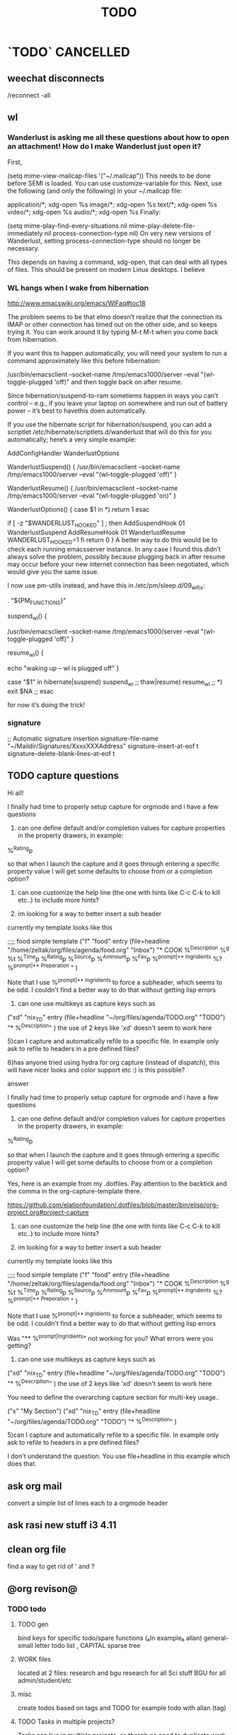 # -*- mode:org; epa-file-encrypt-to: ("ikloog@gmail.com") -*-

#+TAGS: Fav(f) Most_used(m) PreR(p)
#+TITLE: TODO
#+STARTUP: overview  inlineimages eval: (org-columns)
#+LaTeX_CLASS_OPTIONS: [garamond]

* `TODO` 							  :CANCELLED:
  :PROPERTIES:
  :ID:       70feaa43-c66b-4675-89f5-9ae26bddc03e
  :END:
** weechat disconnects 
/reconnect -all
** wl
*** Wanderlust is asking me all these questions about how to open an attachment! How do I make Wanderlust just open it?
First,

(setq mime-view-mailcap-files '("~/.mailcap"))
This needs to be done before SEMI is loaded. You can use customize-variable for this. Next, use the following (and only the following) in your ~/.mailcap file:

application/*; xdg-open %s
image/*; xdg-open %s
text/*; xdg-open %s
video/*; xdg-open %s
audio/*; xdg-open %s
Finally:

(setq mime-play-find-every-situations nil
  mime-play-delete-file-immediately nil
  process-connection-type nil)
On very new versions of Wanderlust, setting process-connection-type should no longer be necessary.

This depends on having a command, xdg-open, that can deal with all types of files. This should be present on modern Linux desktops. I believe 
*** WL hangs when I wake from hibernation
http://www.emacswiki.org/emacs/WlFaq#toc18

The problem seems to be that elmo doesn’t realize that the connection its IMAP or other connection has timed out on the other side, and so keeps trying it. You can work around it by typing M-t M-t when you come back from hibernation.

If you want this to happen automatically, you will need your system to run a command approximately like this before hibernation:

    /usr/bin/emacsclient --socket-name /tmp/emacs1000/server --eval "(wl-toggle-plugged 'off)"
and then toggle back on after resume.

Since hibernation/suspend-to-ram sometiems happen in ways you can’t control – e.g., if you leave your laptop on somewhere and run out of battery power – it’s best to havethis doen automatically.

If you use the hibernate script for hibernation/suspend, you can add a scriptlet /etc/hibernate/scriptlets.d/wanderlust that will do this for you automatically; here’s a very simple example:

AddConfigHandler WanderlustOptions

WanderlustSuspend() {
    /usr/bin/emacsclient --socket-name /tmp/emacs1000/server --eval "(wl-toggle-plugged 'off)"
}

WanderlustResume() {
    /usr/bin/emacsclient --socket-name /tmp/emacs1000/server --eval "(wl-toggle-plugged 'on)"
}

WanderlustOptions() {
    case $1 in
        *)
            return 1
    esac

    if [ -z "$WANDERLUST_HOOKED" ] ; then
        AddSuspendHook 01 WanderlustSuspend
        AddResumeHook 01 WanderlustResume
        WANDERLUST_HOOKED=1
    fi
    return 0
}
A better way to do this would be to check each running emacsserver instance. In any case I found this didn’t always solve the problem, possibly because plugging back in after resume may occur before your new internet connection has been negotiated, which would give you the same issue.

I now use pm-utils instead, and have this in /etc/pm/sleep.d/09_wl_fix:

. "${PM_FUNCTIONS}"

suspend_wl()
{
	# Get WL to go offline
        /usr/bin/emacsclient --socket-name /tmp/emacs1000/server --eval "(wl-toggle-plugged 'off)"
}

resume_wl()
{
	# Wake up NetworkManager and make it do a new connection
        echo "waking up -- wl is plugged off"
}

case "$1" in
	hibernate|suspend)
		suspend_wl
		;;
	thaw|resume)
		resume_wl
		;;
	*) exit $NA
		;;
esac

for now it’s doing the trick!
*** signature
     ;; Automatic signature insertion
      signature-file-name "~/Maildir/Signatures/XxxxXXXAddress"
      signature-insert-at-eof t
      signature-delete-blank-lines-at-eof t


** TODO capture questions 
Hi all!

I finally had time to properly setup capture for orgmode and i have a few questions

1) can one define default and/or completion values for capture properties in the property drawers, in example:

%^{Rating}p

so that when I launch the capture and it goes through entering a specific property value I will get some defaults to choose from or a completion option?

2) can one customize the help line (the one with hints like C-c C-k to kill etc..) to include more hints?

3) im looking for a way to better insert a sub header
currently my template looks like this

;;;; food simple template
("f" "food" entry (file+headline "/home/zeltak/org/files/agenda/food.org" "Inbox")
"* COOK %^{Description}   %^g
%t 
%^{Time}p
%^{Rating}p
%^{Source}p
%^{Ammount}p
%^{Fav}p
%^{prompt|** Ingridients}
%?
%^{prompt|** Preperation}
"
 )

Note that I use %^{prompt|** Ingridients} to force a subheader, which seems to be odd. I couldn't find a better way to do that without getting lisp errors


4) can one use multikeys as capture keys such as 
("xd" "nix_TD" entry (file+headline "~/org/files/agenda/TODO.org" "TODO")
 "*  %^{Description}" )
the use of 2 keys like 'xd' doesn't seem to work here

5)can I capture and automatically refile to a specific file. In example only ask to refile to headers in a pre 
defined files?

6)has anyone tried using hydra for org capture (instead of dispatch), this will have nicer looks and color support etc :) is this possible?

**** answer

I finally had time to properly setup capture for orgmode and i have a few questions

1) can one define default and/or completion values for capture properties in the property drawers, in example:

%^{Rating}p

so that when I launch the capture and it goes through entering a specific property value I will get some defaults to choose from or a completion option?

Yes, here is an example from my .dotfiles. Pay attention to the backtick and the comma in the org-capture-template there.

https://github.com/elationfoundation/.dotfiles/blob/master/bin/elisp/org-project.org#project-capture
 

2) can one customize the help line (the one with hints like C-c C-k to kill etc..) to include more hints?

3) im looking for a way to better insert a sub header
currently my template looks like this

;;;; food simple template
("f" "food" entry (file+headline "/home/zeltak/org/files/agenda/food.org" "Inbox")
"* COOK %^{Description}   %^g
%t 
%^{Time}p
%^{Rating}p
%^{Source}p
%^{Ammount}p
%^{Fav}p
%^{prompt|** Ingridients}
%?
%^{prompt|** Preperation}
"
 )

Note that I use %^{prompt|** Ingridients} to force a subheader, which seems to be odd. I couldn't find a better way to do that without getting lisp errors


Was "** %^{prompt|Ingridients}" not working for you? What errors were you getting?
 

4) can one use multikeys as capture keys such as 
("xd" "nix_TD" entry (file+headline "~/org/files/agenda/TODO.org" "TODO")
 "*  %^{Description}" )
the use of 2 keys like 'xd' doesn't seem to work here

You need to define the overarching capture section for multi-key usage..

("x" "My Section")
("xd" "nix_TD" entry (file+headline "~/org/files/agenda/TODO.org" "TODO")
 "*  %^{Description}" ) 


5)can I capture and automatically refile to a specific file. In example only ask to refile to headers in a pre 
defined files?

I don't understand the question. You use file+headline in this example which does that.


** ask org mail
convert a simple list of lines each to a orgmode header
** ask rasi new stuff i3 4.11
** clean org file
find a way to get rid of ' and ? 
** @org revison@
*** TODO todo
**** TODO gen 
bind keys for specific todo/spare functions (₆In example₆ allan) 
general- small letter todo list , CAPITAL sparse tree
**** WORK files
located at 2 files: research and bgu
research for all Sci stuff
BGU for all admin/student/etc
**** misc
create todos based on tags and TODO
for example todo with allan (tag)
**** TODO Tasks in multiple projects?
Tasks can live in multiple projects, so there’s no need to duplicate work. This is especially useful for cross-functional Teams.
**** Merge Duplicate Tasks?
**** check orgmode
*** calander
*** email
*** refrence library
**** change and clean lib
change key to exclude ()
clean umicode
**** helm-bibtex
***** exclude search items
 ₆In example₆ 
 xebar - in progress 
 (I want to exclude in progress articles not published yet)

***** define default enter command
***** open in Emacs PDF viwer

***** TODO create filed for projects? maybe use the tag field?
**** org-ref- to insert citations
https://github.com/jkitchin/org-ref/blob/master/org-ref.org
check out:
***** jmax-bibtex-hydra/body
***** TODO org-ref-clean-bibtex-entry

figure this out 
***** COMMENT workflow
C-] 
org-ref-helm-insert-cite-link
to insert ref into orgmode buffer 

clicking/C-c o on a link will give you a helm buffer with options 

for multiple cites just use C-space in the helm buffer to choose

shift-arrows move around

org-ref-sort-citation-link will sort by year

org-ref-extract-bibtex-entries to create a list of all cites used in document

org-ref
to check buffer for ref issues and a menu of org-ref options 

**** reftex?
http://tex.stackexchange.com/questions/18848/workflow-for-managing-references/18855#18855
**** biber?
look into how to convert to biber
**** biblatex 							  :CANCELLED:
**** bib2bib
http://www.cse.msu.edu/~cse914/F02/Public/Papers/Bibtex/bibtex2html-doc.htm
**** cb2Bib
**** bibtool
http://www.gerd-neugebauer.de/software/TeX/BibTool/index.en.html
generate keys?
*** revise leuven for better agenda/TODO color scheme
*** R
**** update template to use codeblock name
also see:
On top of the line starting with #+RESULTS:, we shall add two more lines, to give the table a title and a name. Note that both the code block and the result of the code block have separate names.
#+NAME: bmi-table-output
#+CAPTION: Average BMI, by country
#+RESULTS: bmi-table-code
**** Code blocks that produce a graph to be included in the document

These code blocks can have a series of commands. The last command produces a graph that we would like to be included in the document.

The following code shows an example of a code block that produces a graph.

#+NAME: mygraph-code
#+BEGIN_SRC R :results output graphics :file bmi2.png :width 825 :height 1050 :fonts serif

#+END_SRC
As before, for creating your graph, you first write the #+NAME, BEGIN_SRC and the END_SRC lines, and then go into a temporary ESS buffer by using C-c ‘.

Once in this temporary ESS buffer, you can write the R commands for making your graph.
As you write, you can evaluate the commands using C-j, C-r and C-b and see what your output looks like.
The output is displayed on your screen using the default graphic device used by R (X11, quartz or windows graphic device depending upon your operating system).
Once you have finalised your graph, you press C-c ’ and come back to the Org buffer.
Note that creation of the image file is left to appropriate switches in the #+BEGIN_SRC line. Org automatically chooses appropriate graphic device to produce the file. When you evaluate this code using C-c C-c, the results are displayed below the code block as follows.

#+RESULTS: mygraph-code
[[bmi2.png]]
Note that, taking the file name from our #+BEGIN_SRC line, a file called bmi2.png was automatically created and linked, so that the graph would be inserted in the document when you produce the formatted output.[fn:5] Every time you evaluate the code using C-c C-c, the underlying image file containing the graph is overwritten by a new file.

As with the tables, we shall add a caption and a name to it as follows

#+NAME: my-bmi-graph
#+CAPTION: Average BMI, by Country
#+RESULTS: mygraph-code
[[gini.png]]
You can now refer to this graph in the text using [[my-bmi-graph]].

*** org capture
*** TODO mobile (using orglzy)
**** for all read only notes
create a folder sync repo for each subfolder under the `git`root folder. then sync and you will see the org files  appearing in your book lists as books
**** from phone to org
Workflow: create a $Note$ (I called it n6) from orgzy and link it to a dropbox folder
this will sync that $Note$ to your laptop
once every X days make sure to refile that note
*** From Web browsers
*** org agenda
 use multi occur hotkeys?
*** create a daily agenda in orgmode somwhow
will show me things to do today ranked
** @sync//backup project@
*** Relevant IP's

| Machine          |             IP | Ports open                                                                       | Comments |
|------------------+----------------+----------------------------------------------------------------------------------+----------|
| Linux PC         | 132.72.155.204 | github,                                                                          |          |
| Synology NAS     | 132.72.152.204 | FTP into machine,github, ssh (22), btsync (UDP/TCP 9999 ,UDP/TCP 8888, UDP 3000) |          |
| Linux Laptop     | 132.72.154.204 | github                                                                           |          |
| home qnap        |       10.0.0.2 |                                                                                  |          |
| hope laptop wifi |      10.0.0.12 |                                                                                  |          |

*** Sync methods     
**** for all textfile-git
***** create a central bare repo (or use github)
****** using github as a central repo
-create a repo (named zorg) on github
-cuurently this repo is private
****** daily workflow for work/lapop
******* for work
every morning when i get to work:
run's the ugs.sh script

file:/home/zeltak/bin/ugs.sh

@do not use laptop during the day to edit@
all editing should be done on work PC

before leaving work run the same script

file:/home/zeltak/bin/ugs.sh

******* for laptop
once i get home run this script

file:/home/zeltak/bin/lgs.sh

then before i leave home in the morning run the same script again

file:/home/zeltak/bin/lgs.sh

also at work i connect it to the LAN:
ip: 132.72.153.174

******* mobile (android phone/tablet)
******** use pocket git
https://play.google.com/store/apps/details?id=com.aor.pocketgit&hl=en

********* Pull data 
I use this for android to pull my whole git repo (org) and have a copy of it on my mobile device

********* TODO you can also git push back changes
******** Mobile org 
i used that for agenda notes to have a more accesable way to quick read notes from there
**** Binary files (images,pdfs etc)-Unison
I use unison to sync the following folders
I create a profile called sync under file:/home/zeltak/.unison/sync.prf

this syncs the following folders between workPC (zuni) and laptop (zlap):

file:/~/Sync/
file:/~/Uni/
file:/~/org/attach/
***** Unison sync folder structure
 I used the following organizing structure:
****** Scans 
 This has all my scanned documents organized as follows: 
  -year
   -- BGU
   -- docs
   -- receipts
   -- family 
****** Uni
   -- CV
   -- PDF library
   -- signatures
****** VT - Personal sensetive docs
****** attach
 org mode attached files and pictures 

 $Note$ this needs to be changed yearly in the Emacs config (under org-downlaod section): 

 #+BEGIN_SRC emacs-lisp :results none
 (setq-default org-download-image-dir "/home/zeltak/org/attach/images_2015")
 #+END_SRC
**** browser related
user chrome/firefox built in sync mechanisms
**** passwords
using password-store. more info [[id:d57aa1cc-33ce-4081-9811-c6f2782b8eee][password-store]]
*** Backup 
**** family photos 
**** daily backups
     :PROPERTIES:
     :ID:       7b98d815-4327-4f65-8c60-dfd9711859bd
     :END:
***** Rsync 
****** TODO UNI (urs.sh)-rsync to push data from laptop to synology NAS
       :PROPERTIES:
       :ID:       b35e3749-464e-4465-b927-3b1cf5f1385f
       :END:

file:/home/zeltak/bin/urs.sh

       #+BEGIN_SRC sh
rsync -aRPz --delete -e ssh /home/zeltak/dotfiles/  root@132.72.152.204:/volume1/rsync/    
       #+END_SRC

****** TODO HOME (lrg.sh)-rsync to push data from laptop to QNAP NAS
       :PROPERTIES:
       :ID:       d4f672c5-6ced-4670-ae67-4e785f17ea79
       :END:
use this script created in ~bin:
file:/home/zeltak/bin/lrs.sh

**** robust password store /gnupg/ .ssh backup
** rofi tmux switch to pane
write a script that takes an input of all tmux open panes and switches to it
also crazy idea: foucs Emacs client and switch to a specific buffers
** bloody org links make sense of it
*** fix helm menu
[[id:b9436f8a-478b-4f98-8bc8-65697ffb8c78][link to any header]]
** Volume/brightness levels for sys AND mpd on i3 blocks 
** gnus
*** inline images
** mu4e
Here's the email-related capture snippet from my config. 


(setq org-default-notes-file (concat org-directory "refile.org")) 

(setq org-capture-templates 
      (quote (("e" "Email Todo" entry (file org-default-notes-file) 
               "* TODO Read Message%? (%:fromname about %:subject)\n%U\n%a\n")))) 


The key part of the template is %a, which is the link that would be 
created with org-store-link.  If you only want the link, then you can 
get rid of the rest of the %-escapes. 

The org-mode docs have a nice list of all the things you can include 

  http://orgmode.org/manual/Template-expansion.html#Template-expansion 


When applied to your message, the template produced the following item 
in my refile.org file. 

Read Message (Ken Mankoff about capturing current message in view mode w/ Org) 
[2015-08-25 Tue 20:07] 
[[mu4e:msgid:m...@gmail.com][capturing current message in view mode w/ Org]] 


Note, this is the result when I'm viewing the message.  If I'm viewing 
headers, the result of org-store-link is a link to the search that gave 
me that particular headers view.  (I'm not sure how to change this; I 
simply always view the message.) 

> Note, this is the result when I'm viewing the message.  If I'm viewing 
> headers, the result of org-store-link is a link to the search that gave 
> me that particular headers view.  (I'm not sure how to change this; I 
> simply always view the message.) 

See: org-mu4e-link-query-in-headers-mode 
** capture via gmail
You could also use a %x in a capture template to assist in capturing a   
selection made on your gmail message.  Eg, select Subject: line, then    
capture that to a TODO.                                                  
The other thing that might help would be custom links. Is there a way to form a URL to a gmail message on the web?  If so, you  
could make a "gmail:XXXXX" link that org would expand to a full URL
** revel.js
https://github.com/yjwen/org-reveal#the-hlevel
** sunrise
*** questions 
1) REQUEST: if there is only 1 match left in fuzzy match- can SR auto select it (that is enter dir)

3) how is checkpoint different from boomarks? the documentation is sparse on this point, when I issue sr-restore-checkpoint I still get my normal Emacs boomakrs there as well

5) for sr-show-files-info can the return info be in MB/GB (and not fubytes :))


Hi again zeltak :-)

In order:

1) M-x customize-variable [RET] sr-show-file-attributes [RET]
2) That's weird. Can you find a way to reproduce the problem reliably?
3) Just adding (define-key sr-mode-map (kbd "/") 'sr-fuzzy-narrow) to your .emacs file should do the trick
4) That's because you can create only one tab per directory. If you move to another directory you'll be able to create another tab.
5) I don't know what that configuration is for, but all you should need to care about is having avfsd correctly configured and running and having the `sr-avfs-root' variable pointing to the directory where avfs is mounted. Take a look at this tip: http://www.emacswiki.org/emacs/Sunrise_Commander_Tips#toc12
6) Press r -- it will reverse whatever order you have selected and it's sticky.
7) What kind of commands would you like to write? Shell commands? Actually the best way would be to know a little Emacs lisp, but without it there's still a few things one can do:
7.a) Learn how to create and save keyboard macros (http://www.gnu.org/software/emacs/manual/html_node/emacs/Keyboard-Macros.html#Keyboard-Macros) -- then you'll be able to record your command as a macro, bind it to a key and replay it anytime you want.
7.b) Write regular scripts (e.g. shell scripts), save them into a bookmarked directory so you can easily find them whenever you need and execute any of them by pressing the "X" key in SC (of course, the script must have the executable flag set for this to work.)
7.c) In any case, nothing gives you as much rope as learning some Emacs lisp. And it's not at all difficult. Here's some good reading that may convince you better than I could: https://www.gnu.org/software/emacs/manual/html_node/eintr/ -- if this succeeds at whetting your appetite, as I hope, why not start right away? https://www.gnu.org/software/emacs/manual/html_node/eintr/


*** Navigation
Advanced navigation and location tracking.
Sunrise offers a few advanced mechanisms for moving around and keeping track of locations besides the traditional point-and-click. You can:

Press Return (or click) on any point of the directory path at the top of any of the panes to jump directly to that location in the file system.
Install the sunrise-x-modeline extension to get a similar path in the mode line, where you can see it all the time, even when scrolling long dirs.
Install the sunrise-x-tree extension to rapidly move to any directory in the file system using a tree-like hierarchical view like the one offered by navigator-style file managers.
Install the sunrise-x-tabs extension to be able to put pane buffers in tabs and to keep them around with all their marks and state untouched (tabs can be persisted across sessions using the DeskTop feature.)
Use the listings of recent files (C-c C-r) and recent directories (C-c C-d) to reuse the paths to already visited files and directories. Recent files are managed by recentf and automatically persisted across emacs sessions. If you want the same for recent directories you can use the savehist persistence mechanism:
            1. M-x customize-group RET savehist RET
            2. Set savehist-mode to ON
            3. Add sr-history-registry to ``Savehist Additional Variables''
            4. Click on ``Save for future sessions''
Use Sunrise checkpoints. Checkpoints are special bookmarks you can create for both panes simultaneously by pressing C-> (or C-c > in the console) and giving a name for the checkpoint. To recall it, press C-. (or C-c . in the console). On Emacs 23 checkpoints can be listed along with all your other bookmarks using the bookmark-bmenu-list command (C-x r l). On Emacs 22 there is no other way to list the currently defined checkpoints than M-: sr-checkpoint-registry RET, but they may be saved across Emacs session too with savehist (the variable to persist is sr-checkpoint-registry). Since version 4 of the Sunrise Commander, checkpoints are provided as a separate extension: sunrise-x-checkpoints for Emacs 23 or upgraded versions of the bookmarks.el library, and sunrise-x-old-checkpoints for Emacs 22.
Make you own “favorites” virtual directories. Assign an extension to sunrise virtual buffers (there’s an explanation of how to do it in the comments to the Sunrise Commander) and press C-c C-v to create a pure virtual buffer. You can copy files and directories from the other pane to this one, and then save it as a file with your extension. Whenever you open the file later, Sunrise will see it as a directory like any other, where you can copy, rename, delete, etc. CAREFUL! what you delete in a virtual dir gets removed from the file system too! to remove a line only from your virtual dir just mark it (m), kill it (k) and save the file. You can create as many files like this for work, hobbies and whatnot and keep them at hand in you home directory.
Use path projection to quickly navigate within similar directory trees. If you have, say, the trunk version of a project from SVN in directory trunk/ and your latest and greatest branch in directory branch/, whenever your active pane is displaying branch/some/deeply/nested/dir and your passive pane is at trunk/ (or trunk/some, or trunk/some/deeply) you can jump directly to directory trunk/some/deeply/nested/dir in the passive pane by simply pressing C‐M‐o in the active one. It’s a bit similar to synchronizing the panes (M‐o), but constrained to the directory being currently displayed in the passive pane. If there is more than one possible target you can alternate through all of them by simply pressing C-M-o repeatedly.


*** TODO Org Links in Sunrise Commander
https://github.com/bnbeckwith/bnb-Emacs


Storing links from Sunrise-commander

(add-hook 'org-store-link-functions 'org-diredish-store-link)

(defun org-diredish-store-link ()
  "Store link to files/directories from dired."
  (when (derived-mode-p 'dired-mode)
    (let ((f (dired-filename-at-point)))
      (setq link (concat "file+system" ":" f)
            desc (concat f " (dired)"))
      (org-add-link-props :link link :description desc)
      link)))
*** AVFS
'(sr-virtual-listing-switches "-al --group-directories-first")




** bookmark+ link to orgid
I guess someone who uses OrgMode (I don’t) would need to code that up. But have you tried just bookmarking a header line location? When you bookmark a position, bookmarking keeps track of the immediately surrounding text, to use to relocate the position when the buffer gets modified. Or try bookmarking some text immediately preceding or following a header
** org latex CV
Unlike the others who've commented, I moved my CV from LaTeX to org-mode and I'm happy with the results. Two things make it work well.

First, a "cv" class added to org-latex-classes:
#+BEGIN_SRC emacs-lisp :results none
(add-to-list '("cv" "\\documentclass[10pt]{article}\n\\usepackage[margin=.75in]{geometry}\n%\\usepackage{palatino}\n\\usepackage{sectsty}\n\\sectionfont{\\normalsize\\selectfont\\itshape}\n\\usepackage[T1]{fontenc}\n\\usepackage{libertine}\n\\renewcommand*\\oldstylenums[1]{{\\fontfamily{fxlj}\\selectfont #1}}"
  ("\\section{%s}" . "\\section*{%s}")))
#+END_SRC

Second, something like the following at the top of the org file (replace with your particulars):

#+OPTIONS: author:nil timestamp:nil
#+TITLE:
#+DATE:
#+LaTeX_CLASS: cv

#+BEGIN_LATEX
\begin{flushleft}
  \bfseries\Large Curriculum Vitae\hfill Daniel M. Griswold\normalfont
\end{flushleft}

\vspace{-12pt}%
\begin{flushright}
  69 Stratton Road\\
  Rochester, NY 14610\\
  (585) xxx-xxxx\\
  dgriswol@xxxxx.com\\
  \hrulefill
\end{flushright}
#+END_LATEX

Main headings are things like:

*** Education
*** Specialization
*** Employment
*** Publications
*** Awards and Honors
and the details below each of these headings are simply unordered lists
** helm bibtex notes
I worked on the note-files branch and as far as I’m concerned it
is ready to be merged into master.  There are several changes:

When one big notes file is used:

- The new default template for notes is simpler than what org-ref uses
  but it should be compatible because it uses the Custom_ID property to
  store the key.
- Note templates can be defined in `helm-bibtex-notes-template`.
- The list of publications now shows a mark if notes are available for a
  publication.
- Finding the correct entry is now robust because the code looks for
  `Custom_ID: key` not just for the key.

Multiple note files (one for each publication):

- The template for notes is used to populate new note
  files.  (Previously it was only used in the case with one big notes
  file.)

** look at org sh links
[[shell:sudo%20pacman%20-Syu][http://orgmode.org/manual/External-links.html#External-links
shell:sudo pacman]] 
** screen blanking 
loQok at 
xset dpms 600
** screen saver time length by location (IP)
** i3 REVAMP
*** TODO have win+grave cycle through clients of same type
*** fix grid
*** cretae a nag menu of move to workspace    
** bind keys at debian PC to ssh and control MPD
** TODO ask rasi for clerk 2 listen menu entry where it would go over a 2play playlist
implemented check it

** source in R with output
zeltak: source("blah.r",verbose=TRUE) ?                                                      
yeah happy holidays etc etc                                                                  
bosie: thx ill try that :)                                                                   
zeltak: source("blah.r",verbose=TRUE, print.eval=TRUE) maybe
** a new Emacs pop up window for helm chrome bookmarks
** custom agenda example 
I use a "@Q2" tag for things that are
important and not urgent, and I reserve some time to work on them. The
ones I'm currently working on are scheduled, and they are shown in my
custom agenda view using this:

#+begin_src emacs-lisp
("q" "Q2 tasks"
 ((agenda
   ""
   ((org-agenda-overriding-header "Q2 Scheduled")
    (org-agenda-skip-function '(org-agenda-skip-entry-if 'notregexp ":@Q2:"))))
  (tags-todo
   "@Q2/!-HOLD-WAITING"
   ((org-agenda-overriding-header "Q2")
    (org-agenda-todo-ignore-deadlines t)
    (org-agenda-todo-ignore-scheduled t)))))
#+end_src


** change stow so no more common configs
check patst.sh in ZH_tmp
check tarman
org habit s
** set all mime related to web to chromium
#+BEGIN_SRC sh
for mime in $(awk -F'=' '/Mime/ {print $2}' /usr/share/applications/chromium.desktop |  
tr ';' ' '); do xdg-mime default chromium.desktop $mime; gvfs-mime --set $mime          
chromium.desktop; done                                                                  
#sets chromium as default handler for all protocols it supports                          


#+END_SRC

** explore memacs
** find out how to create org table with manual breaks
** TODO a way to auto exce a command on specific file save emacs
   :PROPERTIES:
   :ID:       bd2d30ef-83b2-4c10-b2c2-d04b4d02b04e
   :END:
#+BEGIN_EXAMPLE
well, it wouldn't be trivial. you'd need to add an after-save-hook that looks for the specific file and then do     │
what you want then.                                                                                                 │
but my tip jar is looking a bit sad right now                                                                       │
hehe OK thx nicferrier                                                                                              │
but that's what you'd do.                                                                                           │
nicferrier: perhaps than a simple function to save and exe command that i can run manually?                         │
no.                                                                                                                 │
so id dosent need to be file aware                                                                                  │
but you could make one of those easily                                                                              │
save-buffer and shell-command-to-string look good.                                                                  │
nicferrier: ok ill look them up thx!                                                                                │
np!                                                                                                                 │
zeltak_:  (add-hook 'after-save-hook (lambda () (when (string= "/tmp/your-file" (buffer-file-name                   │
(current-buffer))) (shell-command "ls"))))                                                                          │
pjb: cool ill try it now :)                                                                                         │
zeltak_: but you should rather do what you want to do in emacs lisp.  This will have the advantage of working even  │
on MS-Windows and in different unix environments.                                                                   │
Instead of (shell-command "whatever") write (whatever) and (defun whatever () …) in elisp.                          │
I'm with Bastien and see no need for namespaces in Emacs Lisp.                                                      │
https://lists.gnu.org/archive/html/emacs-devel/2013-07/msg00801.html                                                │
[http://is.gd/GEilTO]                                                                                               │
pjb: perhaps a simpler method then. as save buffer, exit buffer (but not emacs) and run bash command. would you     │
mind shwoing me the elisp code for that                                                                             │
zeltak_: what does your bash command do?                                                                            │
pjb: pkill -USR1 -x sxhkd                                                                                           │
pjb: that was silly. I told zeltak_ most of what was needed. it was a learning opportunity.                         │
instead of that you gave a lecture.                                                                                 │
nicferrier: hehe i am learning this way                                                                             │
:)                                                                                                                  │
i learn best via examples                                                                                           │
kensanata: The only reason I'd like to see namespaces is better compositability. I don't think that's in any of the │
Lisp-based namespace thingies, so not really relevant. Having a de-facto standard for namespace separation vs. word │
divider would be great, though.                                                                                     │
Working in MS-Windows encourages users to use proprietary software.                                                 │
i will read about the commands as well                                                                              │
/mode -rms                                                                                                          │
Ok, emacs cannot easily send a unix signal to another random process.  So shell-command will do in this case.       │
lol.                                                                                                                │
forcer: What do you mean by compositability?                                                                        │
zeltak_: you should also consider that you often save files that are half edited.  So you may not really want to    │
systematically have it processed after C-x C-s.                                                                     │
It may be dangerous.                                                                                                │
pjb: true. thats why maybe the 2nd option of manually executing the save&pkill would be safer                       │
its an app that you need to send a user sig1 to refreash it every time toy edit a config which i find annoying :)   │
If you don't want to get out of emacs to kill, you can write a emacs command to do it: (defun update-sxhkd ()       │
(interactive) (shell-command "pkill …"))  So you can C-x C-s and when you want M-x update-sxhkd RET                 │
pjb: thx that could work well, appriciate the help!                                                                 │

#+END_EXAMPLE

** bbdb
** clerk
select rating has to have a album/track indicator in rofi..confusing
the rating mpd/beets issue, is it solvable?
the recent albums also needs header as in 'recent albums'
track replace like album replace
   
** search text in all orgfiles    
use maybe helm-do-grep or swish-e or recoll?
** sdf
Login      : zeltak
Name       : itai
YoB        : 1975
Origin     : 01800
E-mail     : zeltak@sdfeu.org
IRC        : irc.sdf.org
Jabber     : jabber.sdfeu.org                      (after validation)
WWW URL    : http://zeltak.sdfeu.org            (after 'mkhomepg')
WWW Gopher : gopher://sdfeu.org/users/zeltak       (after 'mkgopher')
Webmail    : https://sdfeu.org/webmail             (after validation)
Twitter    : http://twitter.com/sdf_pubnix

** flexget  
** make a code block read only
   :PROPERTIES:
   :ID:       5e59de3b-e7ec-4a8d-b1a1-b2d6dbf8cd01
   :END: 

** explore habits org mod
http://orgmode.org/manual/Tracking-your-habits.html
** org_build a menu of faces to choose from, or snippets for it (maybe Mymenu)?
** auto complete load dictnionary and load specific dictnionary per mode/file (for food)
** X-clipboad sense
** Flexget
** beets
- cant get original_year: yes to work , ₆In Example₆ aqualung jethro tull always defaults to 1984
  -create a rating field
  -copy comments to that field
  -create a demnu entry to my mpd script to rate the current playing song
  - get switches for beet import for multiple scenarios (₆In example₆ single:)

** cvim
visual mode, act start visual block/line option
VIUSAL clues to some command like : copied link to clip (yy) etc
`extensiuon to mark in numbers tabs?`
:bookmarks /<folder> (autocomplete) , how does that work, can we browse bookmark with levels so you can manually enter folders?
add retsart chrome
add reload all tabs
keybind to quickly enable/disable cvim
** Explore more Rgrep
http://pragmaticemacs.com/emacs/searching-multiple-files-with-rgrep/
** encrypt org files
<2015-08-06 Thu 07:29>
http://orgmode.org/worg/org-tutorials/encrypting-files.html

@Warning Emacs Backup Files - a Warning.@

With org-crypt, if you have autosave turned on and decrypt the entries, the autosave file will contain the entries in plain text. For this reason your should disable autosave for encrypted files.

*** Encrypting the Whole File Using EasyPG.

If you want to encrypt the whole file using gnupg, but still have the decrypted file recognized as an org file, you should make:

# -*- mode:org; epa-file-encrypt-to: ("me@mydomain.com") -*-
the first line in the file. Where "me@mydomain.com" is the email address associated with your default gnupg key. Note that gpg encrypted files should be saved with the default extension of .gpg.

When you open the file you will be prompted for your password and Emacs will display the decrypted contents in org-mode. When you save the file it would automatically be encrypted.
*** Encrypting Specific Entries in an org File with org-crypt.
    :PROPERTIES:
    :ID:       8797ec49-d59d-4c11-9d9d-0939705c6b1b
    :END:

If you just want to encrypt the text of an entry, but not the headline, or properties you can use org-crypt. In order to use org-crypt you need to add something like the following to your .emacs:

(require 'org-crypt)
(org-crypt-use-before-save-magic)
(setq org-tags-exclude-from-inheritance (quote ("crypt")))
;; GPG key to use for encryption
;; Either the Key ID or set to nil to use symmetric encryption.
(setq org-crypt-key nil)
Now any text below a headline that has a :crypt: tag will be automatically be encrypted when the file is saved. If you want to use a different tag just customize the "org-crypt-tag-matcher" setting.

Preventing tag inheritance stops you having encrypted text inside encrypted text.

To decrypt the text just call "M-x org-decrypt-entry" and the encrypted text where the point is will be replaced with the plain text. If you use this feature a lot, you will probably want to bind "M-x org-decrypt-entry" to a key.

Entries with a :crypt: tag will be automatically be encrypted when you save the file.

If you have autosave turn


 








